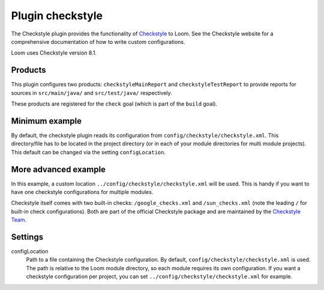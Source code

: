 Plugin checkstyle
=================

The Checkstyle plugin provides the functionality of Checkstyle_ to Loom.
See the Checkstyle website for a comprehensive documentation of how to write custom configurations.

Loom uses Checkstyle version 8.1.


Products
--------

This plugin configures two products: ``checkstyleMainReport`` and ``checkstyleTestReport`` to
provide reports for sources in ``src/main/java/`` and ``src/test/java/`` respectively.

These products are registered for the ``check`` goal (which is part of the ``build`` goal).


Minimum example
---------------

.. code-block:: yaml
   :caption: module.yml

    plugins:
      - checkstyle

By default, the checkstyle plugin reads its configuration from ``config/checkstyle/checkstyle.xml``.
This directory/file has to be located in the project directory (or in each of your module
directories for multi module projects). This default can be changed via the setting ``configLocation``.


More advanced example
---------------------

.. code-block:: yaml
   :caption: module.yml

    plugins:
      - checkstyle
    settings:
      checkstyle.configLocation: ../config/checkstyle/checkstyle.xml


In this example, a custom location ``../config/checkstyle/checkstyle.xml`` will be used.
This is handy if you want to have one checkstyle configurations for multiple modules.

Checkstyle itself comes with two built-in checks: ``/google_checks.xml`` and ``/sun_checks.xml``
(note the leading ``/`` for built-in check configurations).
Both are part of the official Checkstyle package and are maintained by the `Checkstyle Team`_.

Settings
--------

configLocation
    Path to a file containing the Checkstyle configuration. By default,
    ``config/checkstyle/checkstyle.xml`` is used. The path is relative to the
    Loom module directory, so each module requires its own configuration.
    If you want a checkstyle configuration per project, you can set
    ``../config/checkstyle/checkstyle.xml`` for example.


.. _Checkstyle: http://checkstyle.sourceforge.net
.. _Checkstyle Team: http://checkstyle.sourceforge.net/team-list.html
